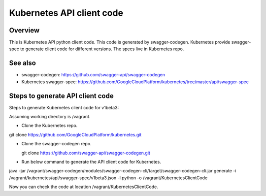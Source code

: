 ==========================
Kubernetes API client code
==========================

Overview
--------

This is Kubernetes API python client code. This code is generated by
swagger-codegen. Kubernetes provide swagger-spec to generate client code
for different versions. The specs live in Kubernetes repo.

See also
--------

* swagger-codegen: https://github.com/swagger-api/swagger-codegen
* Kubernetes swagger-spec: https://github.com/GoogleCloudPlatform/kubernetes/tree/master/api/swagger-spec

Steps to generate API client code
---------------------------------

Steps to generate Kubernetes client code for v1beta3:

Assuming working directory is /vagrant.

* Clone the Kubernetes repo.

git clone https://github.com/GoogleCloudPlatform/kubernetes.git

* Clone the swagger-codegen repo.

  git clone https://github.com/swagger-api/swagger-codegen.git

* Run below command to generate the API client code for Kubernetes.

java -jar /vagrant/swagger-codegen/modules/swagger-codegen-cli/target/swagger-codegen-cli.jar generate -i /vagrant/kubernetes/api/swagger-spec/v1beta3.json -l python -o /vagrant/KubernetesClientCode

Now you can check the code at location /vagrant/KubernetesClientCode.

